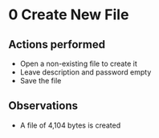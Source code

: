 * 0 Create New File
** Actions performed
   - Open a non-existing file to create it
   - Leave description and password empty
   - Save the file

** Observations
   - A file of 4,104 bytes is created
